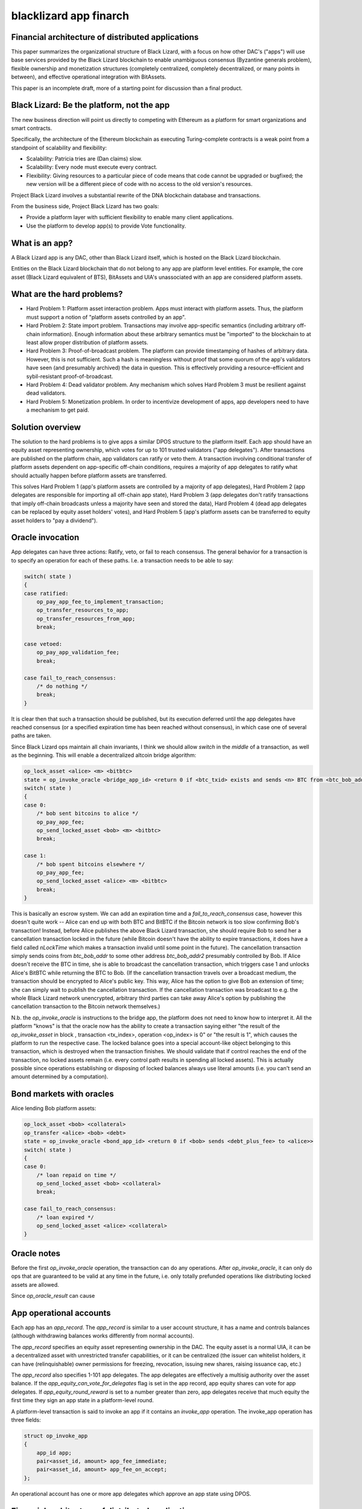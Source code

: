 
blacklizard app finarch
========================

Financial architecture of distributed applications
----------------------------------------------------

This paper summarizes the organizational structure of Black Lizard, with a focus on how other DAC's ("apps") will use base services provided by the Black Lizard blockchain to enable unambiguous consensus (Byzantine generals problem), flexible ownership and monetization structures (completely centralized, completely decentralized, or many points in between), and effective operational integration with BitAssets.

This paper is an incomplete draft, more of a starting point for discussion than a final product.

Black Lizard: Be the platform, not the app
----------------------------------------------------

The new business direction will point us directly to competing with Ethereum as a platform for smart organizations and smart contracts.

Specifically, the architecture of the Ethereum blockchain as executing Turing-complete contracts is a weak point from a standpoint of scalability and flexibility:

- Scalability: Patricia tries are (Dan claims) slow.
- Scalability: Every node must execute every contract.
- Flexibility: Giving resources to a particular piece of code means that code cannot be upgraded or bugfixed; the new version will be a different piece of code with no access to the old version's resources.

Project Black Lizard involves a substantial rewrite of the DNA blockchain database and transactions.

From the business side, Project Black Lizard has two goals:

- Provide a platform layer with sufficient flexibility to enable many client applications.
- Use the platform to develop app(s) to provide Vote functionality.


What is an app?
----------------------------------------------------

A Black Lizard app is any DAC, other than Black Lizard itself, which is hosted on the Black Lizard blockchain.

Entities on the Black Lizard blockchain that do not belong to any app are platform level entities. For example, the core asset (Black Lizard equivalent of BTS), BitAssets and UIA's unassociated with an app are considered platform assets.

What are the hard problems?
----------------------------------------------------

- Hard Problem 1: Platform asset interaction problem. Apps must interact with platform assets. Thus, the platform must support a notion of "platform assets controlled by an app".
- Hard Problem 2: State import problem. Transactions may involve app-specific semantics (including arbitrary off-chain information). Enough information about these arbitrary semantics must be "imported" to the blockchain to at least allow proper distribution of platform assets.
- Hard Problem 3: Proof-of-broadcast problem. The platform can provide timestamping of hashes of arbitrary data. However, this is not sufficient. Such a hash is meaningless without proof that some quorum of the app's validators have seen (and presumably archived) the data in question. This is effectively providing a resource-efficient and sybil-resistant proof-of-broadcast.
- Hard Problem 4: Dead validator problem. Any mechanism which solves Hard Problem 3 must be resilient against dead validators.
- Hard Problem 5: Monetization problem. In order to incentivize development of apps, app developers need to have a mechanism to get paid.


Solution overview
----------------------------------------------------

The solution to the hard problems is to give apps a similar DPOS structure to the platform itself. Each app should have an equity asset representing ownership, which votes for up to 101 trusted validators ("app delegates"). After transactions are published on the platform chain, app validators can ratify or veto them. A transaction involving conditional transfer of platform assets dependent on app-specific off-chain conditions, requires a majority of app delegates to ratify what should actually happen before platform assets are transferred.

This solves Hard Problem 1 (app's platform assets are controlled by a majority of app delegates), Hard Problem 2 (app delegates are responsible for importing all off-chain app state), Hard Problem 3 (app delegates don't ratify transactions that imply off-chain broadcasts unless a majority have seen and stored the data), Hard Problem 4 (dead app delegates can be replaced by equity asset holders' votes), and Hard Problem 5 (app's platform assets can be transferred to equity asset holders to "pay a dividend").

Oracle invocation
----------------------------------------------------

App delegates can have three actions: Ratify, veto, or fail to reach consensus. The general behavior for a transaction is to specify an operation for each of these paths. I.e. a transaction needs to be able to say:

.. code-block:: cpp

    switch( state )
    {
    case ratified:
        op_pay_app_fee_to_implement_transaction;
        op_transfer_resources_to_app;
        op_transfer_resources_from_app;
        break;

    case vetoed:
        op_pay_app_validation_fee;
        break;

    case fail_to_reach_consensus:
        /* do nothing */
        break;
    }

It is clear then that such a transaction should be published, but its execution deferred until the app delegates have reached consensus (or a specified expiration time has been reached without consensus), in which case one of several paths are taken.

Since Black Lizard ops maintain all chain invariants, I think we should allow `switch` in the *middle* of a transaction, as well as the beginning. This will enable a decentralized altcoin bridge algorithm:

.. code-block:: cpp

    op_lock_asset <alice> <m> <bitbtc>
    state = op_invoke_oracle <bridge_app_id> <return 0 if <btc_txid> exists and sends <n> BTC from <btc_bob_addr> to <btc_alice_addr>, return 1 if <btc_txid> exists but doesn't do that, or any other transaction spends <btc_bob_addr> >
    switch( state )
    {
    case 0:
        /* bob sent bitcoins to alice */
        op_pay_app_fee;
        op_send_locked_asset <bob> <m> <bitbtc>
        break;

    case 1:
        /* bob spent bitcoins elsewhere */
        op_pay_app_fee;
        op_send_locked_asset <alice> <m> <bitbtc>
        break;
    }


This is basically an escrow system. We can add an expiration time and a `fail_to_reach_consensus` case, however this doesn't quite work -- Alice can end up with both BTC and BitBTC if the Bitcoin network is too slow confirming Bob's transaction! Instead, before Alice publishes the above Black Lizard transaction, she should require Bob to send her a cancellation transaction locked in the future (while Bitcoin doesn't have the ability to expire transactions, it does have a field called `nLockTime` which makes a transaction invalid until some point in the future). The cancellation transaction simply sends coins from `btc_bob_addr` to some other address `btc_bob_addr2` presumably controlled by Bob. If Alice doesn't receive the BTC in time, she is able to broadcast the cancellation transaction, which triggers case 1 and unlocks Alice's BitBTC while returning the BTC to Bob. (If the cancellation transaction travels over a broadcast medium, the transaction should be encrypted to Alice's public key. This way, Alice has the option to give Bob an extension of time; she can simply wait to publish the cancellation transaction. If the cancellation transaction was broadcast to e.g. the whole Black Lizard network unencrypted, arbitrary third parties can take away Alice's option by publishing the cancellation transaction to the Bitcoin network themselves.)

N.b. the `op_invoke_oracle` is instructions to the bridge app, the platform does not need to know how to interpret it. All the platform "knows" is that the oracle now has the ability to create a transaction saying either "the result of the `op_invoke_asset` in block , transaction <tx_index>, operation <op_index> is 0" or "the result is 1", which causes the platform to run the respective case. The locked balance goes into a special account-like object belonging to this transaction, which is destroyed when the transaction finishes. We should validate that if control reaches the end of the transaction, no locked assets remain (i.e. every control path results in spending all locked assets). This is actually possible since operations establishing or disposing of locked balances always use literal amounts (i.e. you can't send an amount determined by a computation).

Bond markets with oracles
----------------------------------------------------

Alice lending Bob platform assets:

.. code-block:: cpp

    op_lock_asset <bob> <collateral>
    op_transfer <alice> <bob> <debt>
    state = op_invoke_oracle <bond_app_id> <return 0 if <bob> sends <debt_plus_fee> to <alice>>
    switch( state )
    {
    case 0:
        /* loan repaid on time */
        op_send_locked_asset <bob> <collateral>
        break;

    case fail_to_reach_consensus:
        /* loan expired */
        op_send_locked_asset <alice> <collateral>
    }


Oracle notes
----------------------------------------------------

Before the first `op_invoke_oracle` operation, the transaction can do any operations. After `op_invoke_oracle`, it can only do ops that are guaranteed to be valid at any time in the future, i.e. only totally prefunded operations like distributing locked assets are allowed.

Since `op_oracle_result` can cause

App operational accounts
----------------------------------------------------

Each app has an `app_record`. The `app_record` is similar to a user account structure, it has a name and controls balances (although withdrawing balances works differently from normal accounts).

The `app_record` specifies an equity asset representing ownership in the DAC. The equity asset is a normal UIA, it can be a decentralized asset with unrestricted transfer capabilities, or it can be centralized (the issuer can whitelist holders, it can have (relinquishable) owner permissions for freezing, revocation, issuing new shares, raising issuance cap, etc.)

The `app_record` also specifies 1-101 app delegates. The app delegates are effectively a multisig authority over the asset balance. If the `app_equity_can_vote_for_delegates` flag is set in the app record, app equity shares can vote for app delegates. If `app_equity_round_reward` is set to a number greater than zero, app delegates receive that much equity the first time they sign an app state in a platform-level round.

A platform-level transaction is said to invoke an app if it contains an `invoke_app` operation. The invoke_app operation has three fields:

.. code-block:: cpp

    struct op_invoke_app
    {
        app_id app;
        pair<asset_id, amount> app_fee_immediate;
        pair<asset_id, amount> app_fee_on_accept;
    };



An operational account has one or more app delegates which approve an app state using DPOS.

Financial architecture of distributed applications
----------------------------------------------------

When an app is created, it is given an app ID, and an account-like record. The app ID controls the operational funds.

An app has app delegates and app equity shares. App equity shares are a UIA which represent the owners of an app (receive income generated by running the app), while app delegates represent the management of an app (responsible for operations including timely transfers of funds according to app semantics).

If `app_equity_can_vote_for_delegates` flag is set in the app record, app equity shares can vote for app delegates. If `app_equity_max_inflation` is set to a number greater than zero, app delegates can earn equity by signing off on app state. The `app_num_delegates` field tells how many delegates the app has -- an app can have a single delegate.

App delegates collectively have authority over the semantics of the app. In particular, platform assets (i.e. the core asset, BitAssets or UIA's) sent to the app ID are redistributed among users of the app according to the consensus of the app delegates. Thus you can have an app for e.g. a prediction market which takes BitUSD from some users and redistributes to other users based on arbitrary things.

Any app delegate can initiate a transfer from the app's operational funds. Such a transfer is included in the signed state as well. This is the only way for funds to move out of an app's operational balance.

A signed state consists of some set of transactions which have been included in blocks and are considered to be valid by an app delegate. In order to update their app state, an app delegate can create a `sign_app_state` operation indicating a block height and veto set. A transaction is included in the signed set if it is in a block at or below the indicated height, includes at least one transfer from the app ID, and is not in the veto set. (Since the TaPoS-like inclusion of a block hash in the signature generation means the transaction cannot be replayed on a fork where the block in question has a different hash, noting the block height suffices).

The app state is a signed state which a majority of app delegates have approved. Transactions are no-ops except for fees and app fees until they are included in the app state. If a majority of app delegates veto a transaction, it is never included in the app state and is always a no-op except for fees and app fees.

There is a separate `pay_app_fee` operation. The `pay_app_fee` operation has similar semantics as a transfer to the app account. except it remains active even if the block has been vetoed by the app in question. For apps where fully evaluating a transaction is very expensive, `pay_app_fee` allows app delegates to be assured the transaction publisher will reimburse them for the evaluation costs even if they veto the transaction (by definition, app delegates don't know a transaction won't be vetoed until they evaluate it).

In other words, once BitUSD or core shares are released from the app account's balance, it becomes fungible with all other BitUSD. If a majority of app delegates later decide that the BitUSD shouldn't have been distributed after all, there's no way for the app to get the BitUSD back -- if the platform allowed them to do so, we could end up unwinding many unrelated transactions the BitUSD participated in, causing loss of funds to innocent third parties! The only way to be sure the majority of app delegates will never decide in the future to veto it, is to wait until a majority have passed on their opportunity to veto.

Notes:

- Transfers of app equity shares and updates of app delegate votes are not signed off by app delegate(s), thus equity holders retain the ability to fire app delegates even in the case where an app has a single delegate!
- The app state is the minimum amount of app semantics the platform needs to know about in order to distribute platform asset denominated operational funds.
- The app may have additional semantics that depend on other things in the Black Lizard blockchain, or indeed any external blockchain, or for that matter the actual world. However, the platform need not know about these additional semantics to evaluate whether the app delegates have reached a consensus on how to distribute platform assets.
- The signed set of a particular app delegate must be monotonically increasing. Thus, an app delegate cannot include a transaction in a veto set if it was included in a previous signed set for that app delegate.
- Transactions involving multiple apps need to be thoroughly specced and tested.
- App delegates need not sign in any particular order; there is no "signing schedule."


Signing efficiency concerns
----------------------------------------------------

A `sign_app_state` operation can include signatures from any number of app delegates; a transaction can include any number of `sign_app_state` operations; any number of sign_app_state transactions can be included in a block (within network size limits). As a consequence of the previous, including a transaction in the app state takes at least two blocks -- one block to include the transaction, a second block to include `sign_app_state` from the majority of delegates. This is the fundamental limitation of the architecture.

App delegates are free to defer publishing signatures indefinitely. An app which recommends its delegates to wait for longer periods is essentially deliberately choosing to have a longer block interval. The benefit of doing so is reducing transaction size and platform fees.

It would be technically possible to allow a majority of delegates to sign particular txid's. But that would open the door to app-level double spending attacks. For most apps, the validity of an app transaction depends on the transaction history of that app. So signing a particular txid would be something an app delegate acting in good faith could never do, because they can't know the tx won't become invalid between the time it's signed and the time it's included in a block.

Allowing to sign a txid and app history is a viable approach, but seems overly complicated and limited scalability.

Distribution of app income
----------------------------------------------------

App delegates should regularly send operational funds designated as profits to the app's equity UIA address. The platform will then distribute these proportionally to the equity holders. Profits may come from fees or other sources depending on the app's business model.

The question is how to efficiently distribute the equity -- which is effectively the same problem as distributing yield. (I.e., yield could be viewed as the DAC sending BitUSD-denominated fees to the BitUSD asset's address for proportional distribution to BitUSD holders.)

The simplest way is to iterate through all equity asset balances and increment them appropriately. The problem with this approach is it places all the resource load for evaluation in a single block. The solution is lazy evaluation. For each balance, as well as the balance amount and asset ID, we should track when the balance last changed. If the balance has been affected by a dividend since it last moved, it is marked as dirty.

Any operation which touches a dirty balance results in placing the dirty balance in a list of balances with pending dividends, then restarting with a clean balance of zero. Thus, senders can still send people money even if the recipient has a pending dividend. Withdrawing from a balance with a pending dividend will fail!

For this reason we have the `claim_dividend` and `disclaim_dividend` operations. The claim_dividend will remove all balances of an asset from the list of balances with pending dividends; the claimed amount must be equal to the pending dividend. The `claim_disclaim_dividend` operation has a claim amount which must be less than or equal to the pending dividend; and the sum of the claim and disclaim amount must be greater than or equal to the pending dividend.

The purpose of `claim_disclaim_dividend` is to allow withdrawal transactions to be created by cold storage solutions which may have multi-hour turnaround time. I.e. the cold storage might publish a withdrawal transaction claiming a dividend of $0.03 / share which fails to validate because the actual dividend was $0.0301 / share (`claim_dividend` must be exact). The `claim_disclaim_dividend` can allow a margin of error, the wallet can publish "I think the dividend is $0.03 / share, but I know this may be based on outdated information and the dividend may have increased. So if additional dividends up to $0.0050 / share exist, proceed with the transaction anyway (I agree not to claim the excess)."

